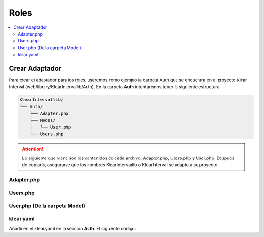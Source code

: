 Roles
=====

.. contents::
   :local:
   :depth: 4

Crear Adaptador
###############

Para crear el adaptador para los roles, usaremos como ejemplo la carpeta Auth que se encuentra en el proyecto Klear Interval (web/library/KlearIntervallib/Auth).
En la carpeta **Auth** intentaremos tener la siguiente estructura:

.. code-block:: console

   KlearIntervallib/
   └── Auth/
       ├── Adapter.php
       ├── Model/
       │   └── User.php
       └── Users.php
       
.. attention:: 
   Lo siguiente que viene son los contenidos de cada archivo: Adapter.php, Users.php y User.php. Después de copiarlo, asegurarse que los nombres KlearIntervarlib o KlearInterval se
   adapte a su proyecto.

Adapter.php
***********

.. code-block:: php
   :linenos:

   <?php
   
   class KlearIntervallib_Auth_Adapter implements \Klear_Auth_Adapter_KlearAuthInterface
   {
       protected $_username;
       protected $_password;
       protected $_userId;
   
       protected $_userMapper;
   
       /**
        *
        * @var Klear_Auth_Adapter_Interfaces_BasicUserModel
        */
       protected $_user;
   
       public function __construct(Zend_Controller_Request_Abstract $request, Klear_Model_ConfigParser $authConfig = null)
       {
           $this->_username = $request->getPost('username', '');
           $this->_password = $request->getPost('password', '');
           $this->_initUserMapper($authConfig);
       }
   
       protected function _initUserMapper(Klear_Model_ConfigParser $authConfig = null)
       {
           if ($authConfig->exists('userMapper')) {
   
               $userMapperName = $authConfig->getProperty('userMapper');
           } else {
   
               // TODO: Log auth fallback info message;
               $userMapperName = '\Klear_Model_Mapper_Users';
           }
   
           $this->_userMapper = new $userMapperName;
   
           if (!$this->_userMapper instanceof Klear_Auth_Adapter_Interfaces_BasicUserMapper) {
   
               throw new \Exception('Auth userMapper must implement Klear_Auth_Adapter_BasicUserInterface');
           }
       }
   
       public function authenticate()
       {
           try {
   
               $user = $this->_userMapper->findByLogin($this->_username);
   
               if ($this->_userHasValidCredentials($user) ) {
   
                   $this->_user = $user;
                   $authResult = Zend_Auth_Result::SUCCESS;
                   $authMessage = array("message"=>"Welcome!");
   
               } else {
   
                   $authResult = Zend_Auth_Result::FAILURE_CREDENTIAL_INVALID;
                   $authMessage = array("message"=>"Usuario o contraseña incorrectos.");
               }
               
               return new Zend_Auth_Result($authResult, $this->_username, $authMessage);
   
           } catch (Exception $e) {
   
               $authResult = Zend_Auth_Result::FAILURE_UNCATEGORIZED;
               $authMessage['message'] = $e->getMessage();
               return new Zend_Auth_Result($authResult, $this->_username, $authMessage);
           }
       }
   
       protected function _userHasValidCredentials(Klear_Auth_Adapter_Interfaces_BasicUserModel $user = null)
       {
           if (!is_null($user)) {
   
               $hash = $user->getPassword();
   
               if ($user->isActive() && $this->_checkPassword($this->_password, $hash)) {
   
                   return true;
               }
           }
   
           return false;
       }
   
       protected function _checkPassword($clearPass, $hash)
       {
           $hashParts = explode('$', trim($hash, '$'), 2);
   
           switch ($hashParts[0]) {
   
               case '1': //md5
   
                   list(,,$salt,) = explode("$", $hash);
                   $salt = '$1$' . $salt . '$';
                   break;
   
               case '5': //sha
   
                   list(,,$rounds,$salt,) = explode("$", $hash);
                   $salt = '$5$' . $rounds . '$' . $salt . '$';
                   break;
   
               case '2a': //blowfish
   
                   $salt = substr($hash, 0, 29);
                   break;
           }
   
           $res = crypt($clearPass, $salt . '$');
   
           return $res == $hash;
       }
   
       public function saveStorage()
       {
           $auth = Zend_Auth::getInstance();
           $authStorage = $auth->getStorage();
           $this->_user->readWrite  = false;
           $this->_user->readOnly = false;
           $authStorage->write($this->_user);
       }
   }

Users.php
*********

.. code-block:: php
   :linenos:

   <?php
   use \KlearInterval\Mapper\Sql\KlearUsers as KlearUsersMapper;
   
   class KlearIntervallib_Auth_Users implements Klear_Auth_Adapter_Interfaces_BasicUserMapper
   {
       protected $_dbTable;
   
       /**
        *
        * @var \Domoalert\Model\KlearUsers
        */
       protected $_atezateUser;
   
       public function __construct()
       {
           $this->_dbTable = new Klear_Model_DbTable_Users();
       }
   
       public function findByLogin($login)
       {
           $select = $this->_dbTable->select()->where('login = ?', $login);
           $row = $this->_dbTable->fetchRow($select);
   
           if ($row) {
               $user = new KlearIntervallib_Auth_Model_User();
               return $this->_poblateUser($user, $row);
           }
           
           return null;
       }
   
       protected function _poblateUser(Klear_Model_User $user, Zend_Db_Table_Row $row)
       {
           $user->setId($row->userId);
           $user->setLogin($row->login);
           $user->setEmail($row->email);
           $user->setPassword($row->pass);
           $user->setActive($row->active);
           
           $userMapper = new KlearUsersMapper();
           $this->_atezateUser = $userMapper->findOneByField('userId', $row->userId);
           $roles = $this->_atezateUser->getKlearUsersRoles();
           $aSections = array();
           
   
           foreach ($roles as $rol) {
   
               $secs = $rol->getKlearRole()->getKlearRolesSections();
   
               foreach ($secs as $sec) {
   
                   $aSections[] = $sec->getKlearSection()->getIdentifier();
               }
           }
           array_unique($aSections);
   
           $user->setUserAccessSections($aSections);
   
           if ($user->getId() == '1') {
   
               $user->setAdministrator(true);
           }
   
           return $user;
       }
   }
   
User.php (De la carpeta Model)
******************************

.. code-block:: php
   :linenos:
   
   <?php
   class KlearIntervallib_Auth_Model_User extends Klear_Model_User
   {
       protected $_administrator = false;
       protected $_accessSections;
   
       public function setUserAccessSections($data)
       {
           $this->access = $data;
           $this->_accessSections = $data;
           return $this;
       }
   
       public function getUserAccessSections()
       {
           return $this->_accessSections;
       }
   
       public function setAdministrator($data)
       {
           $this->_administrator = $data;
           return $this;
       }
   
       public function getAdministrator()
       {
           return $this->_administrator;
       }
   }
   
klear.yaml
**********

Añadir en el klear.yaml en la sección **Auth**. El siguiente código:

.. code-block:: yaml 
   :emphasize-lines: 2-3
   
    auth:
      userMapper: KlearIntervallib_Auth_Users
      adapter: KlearIntervallib_Auth_Adapter
      title: _("Access denied")
      description: _("Insert your username")
      session:
        name: klear_interval
        disableChangeName: true
